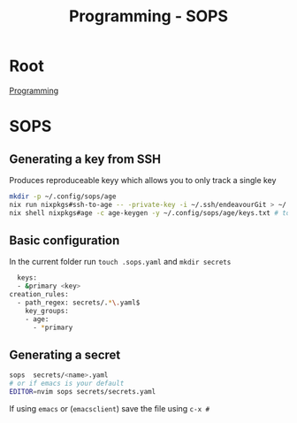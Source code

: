 :PROPERTIES:
:ID:       f6df9f15-f712-4280-bee2-68cd3d732a42
:END:
#+title: Programming - SOPS

* Root
[[id:660c7092-9b98-4fa2-b271-2bbeabe1c249][Programming]]

* SOPS

** Generating a key from SSH
Produces reproduceable keyy which allows you to only track a single key

#+begin_src bash
  mkdir -p ~/.config/sops/age
  nix run nixpkgs#ssh-to-age -- -private-key -i ~/.ssh/endeavourGit > ~/.config/sops/age/keys.txt
  nix shell nixpkgs#age -c age-keygen -y ~/.config/sops/age/keys.txt # to get the public key
#+end_src

** Basic configuration

In the current folder run =touch .sops.yaml= and =mkdir secrets=
#+begin_src bash
  keys:
  - &primary <key>
creation_rules:
  - path_regex: secrets/.*\.yaml$
    key_groups:
    - age:
      - *primary
#+end_src

** Generating a secret
#+begin_src bash
sops  secrets/<name>.yaml
# or if emacs is your default
EDITOR=nvim sops secrets/secrets.yaml
#+end_src
If using ~emacs~ or (~emacsclient~) save the file using =c-x #=
